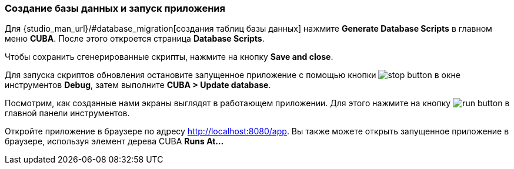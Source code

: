 :sourcesdir: ../../../source

[[qs_run_app]]
=== Создание базы данных и запуск приложения

Для {studio_man_url}/#database_migration[создания таблиц базы данных] нажмите *Generate Database Scripts* в главном меню *CUBA*. После этого откроется страница *Database Scripts*.

Чтобы сохранить сгенерированные скрипты, нажмите на кнопку *Save and close*.

Для запуска скриптов обновления остановите запущенное приложение с помощью кнопки image:stop_button.png[] в окне инструментов *Debug*, затем выполните *CUBA > Update database*.

Посмотрим, как созданные нами экраны выглядят в работающем приложении. Для этого нажмите на кнопку image:run_button.png[] в главной панели инструментов.

Откройте приложение в браузере по адресу http://localhost:8080/app. Вы также можете открыть запущенное приложение в браузере, используя элемент дерева CUBA *Runs At…​*


